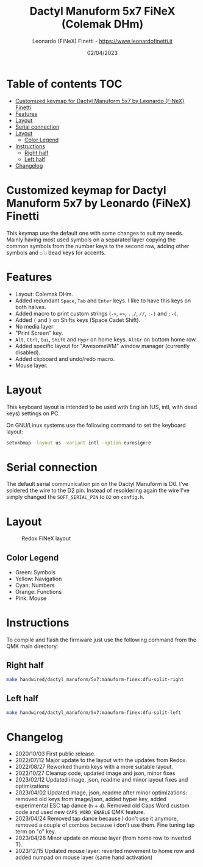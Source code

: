 #+TITLE: Dactyl Manuform 5x7 FiNeX (Colemak DHm)
#+AUTHOR: Leonardo (FiNeX) Finetti - https://www.leonardofinetti.it
#+DATE: 02/04/2023
#+STARTUP: inlineimages
#+STARTUP: nofold

* Table of contents :TOC:
- [[#customized-keymap-for-dactyl-manuform-5x7-by-leonardo-finex-finetti][Customized keymap for Dactyl Manuform 5x7 by Leonardo (FiNeX) Finetti]]
- [[#features][Features]]
- [[#layout][Layout]]
- [[#serial-connection][Serial connection]]
- [[#layout-1][Layout]]
  - [[#color-legend][Color Legend]]
- [[#instructions][Instructions]]
  - [[#right-half][Right half]]
  - [[#left-half][Left half]]
- [[#changelog][Changelog]]

* Customized keymap for Dactyl Manuform 5x7 by Leonardo (FiNeX) Finetti
This keymap use the default one with some changes to suit my needs. Mainly
having most used symbols on a separated layer copying the common symbols from the
number keys to the second row, adding other symbols and ~◌̀~ ~◌́~ dead keys for
accents.

* Features
- Layout: Colemak DHm.
- Added redundant ~Space~, ~Tab~ and ~Enter~ keys. I like to have this keys on both halves.
- Added macro to print custom strings (~->~, ~=>~, ~../~, ~//~, ~:-)~ and ~:-(~.
- Added ~(~ and ~)~ on Shifts keys (Space Cadet Shift).
- No media layer
- "Print Screen" key.
- ~Alt~, ~Ctrl~, ~Gui~, ~Shift~ and ~Hypr~ on home keys. ~AltGr~ on bottom home row.
- Added specific layout for "AwesomeWM" window manager (currently disabled).
- Added clipboard and undo/redo macro.
- Mouse layer.

* Layout
This keyboard layout is intended to be used with English (US, intl, with dead keys) settings on PC.

On GNU/Linux systems use the following command to set the keyboard layout:
#+begin_src sh
setxkbmap -layout us -variant intl -option eurosign:e
#+end_src

* Serial connection
The default serial communication pin on the Dactyl Manuform is D0. I've soldered the wire to the D2 pin. Instead of resoldering again the wire I've simply changed the ~SOFT_SERIAL_PIN~ to ~D2~ on =config.h=.

* Layout
#+CAPTION: Redox FiNeX layout
[[https://raw.githubusercontent.com/finex/manuform-finex/6x4/images/manuform-finex.png]]
** Color Legend
- Green: Symbols
- Yellow: Navigation
- Cyan: Numbers
- Orange: Functions
- Pink: Mouse

* Instructions
To compile and flash the firmware just use the following command from the QMK main directory:

** Right half
#+begin_src sh
make handwired/dactyl_manuform/5x7:manuform-finex:dfu-split-right
#+end_src

** Left half
#+begin_src sh
make handwired/dactyl_manuform/5x7:manuform-finex:dfu-split-left
#+end_src

* Changelog
- 2020/10/03
  First public release.
- 2022/07/12
  Major update to the layout with the updates from Redox.
- 2022/08/27
  Reworked thumb keys with a more suitable layout.
- 2022/10/27
  Cleanup code, updated image and json, minor fixes
- 2023/02/12
  Updated image, json, readme and minor layout fixes and optimizations
- 2023/04/02
  Updated image, json, readme after minor optimizations: removed old keys from image/json, added hyper key, added experimental ESC tap dance (~h~ + ~d~). Removed old Caps Word custom code and used new ~CAPS_WORD_ENABLE~ QMK feature.
- 2023/04/24
  Removed tap dance because I don't use it anymore, removed a couple of combos because i don't use them. Fine tuning tap term on "o" key.
- 2023/04/28
  Minor update on mouse layer (from home row to inverted T).
- 2023/12/15
  Updated mouse layer: reverted movement to home row and added numpad on mouse layer (same hand activation)
